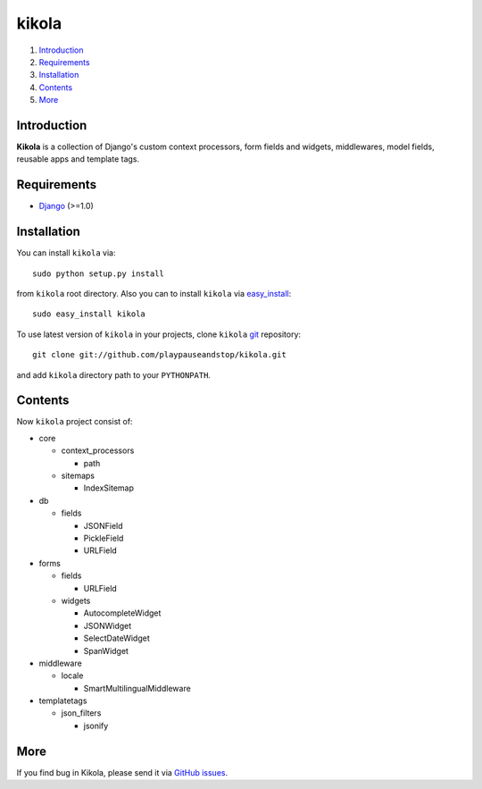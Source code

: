 ======
kikola
======

1. Introduction_
2. Requirements_
3. Installation_
4. Contents_
5. More_

Introduction
============

**Kikola** is a collection of Django's custom context processors, form fields
and widgets, middlewares, model fields, reusable apps and template tags.

Requirements
============

- Django_ (>=1.0)

.. _Django: http://www.djangoproject.com/

Installation
============

You can install ``kikola`` via::

    sudo python setup.py install

from ``kikola`` root directory. Also you can to install ``kikola`` via
`easy_install`_::

    sudo easy_install kikola

To use latest version of ``kikola`` in your projects, clone ``kikola`` git_
repository::

    git clone git://github.com/playpauseandstop/kikola.git

and add ``kikola`` directory path to your ``PYTHONPATH``.

.. _`easy_install`: http://pypi.python.org/pypi/setuptools
.. _git: http://git.or.cz/

Contents
========

Now ``kikola`` project consist of:

- core

  - context_processors

    - path

  - sitemaps

    - IndexSitemap

- db

  - fields

    - JSONField
    - PickleField
    - URLField

- forms

  - fields

    - URLField

  - widgets

    - AutocompleteWidget
    - JSONWidget
    - SelectDateWidget
    - SpanWidget

- middleware

  - locale

    - SmartMultilingualMiddleware

- templatetags

  - json_filters

    - jsonify

More
====

If you find bug in Kikola, please send it via `GitHub issues`_.

.. _`GitHub issues`: http://github.com/playapauseandstop/kikola/issues
